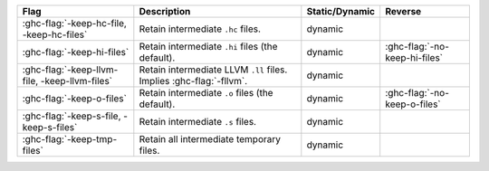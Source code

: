 .. This file is generated by utils/mkUserGuidePart

+----------------------------------------------------+------------------------------------------------------------------------------------------------------+--------------------------------+---------------------------------------------------------+
| Flag                                               | Description                                                                                          | Static/Dynamic                 | Reverse                                                 |
+====================================================+======================================================================================================+================================+=========================================================+
| :ghc-flag:`-keep-hc-file, -keep-hc-files`          | Retain intermediate ``.hc`` files.                                                                   | dynamic                        |                                                         |
+----------------------------------------------------+------------------------------------------------------------------------------------------------------+--------------------------------+---------------------------------------------------------+
| :ghc-flag:`-keep-hi-files`                         | Retain intermediate ``.hi`` files (the default).                                                     | dynamic                        | :ghc-flag:`-no-keep-hi-files`                           |
+----------------------------------------------------+------------------------------------------------------------------------------------------------------+--------------------------------+---------------------------------------------------------+
| :ghc-flag:`-keep-llvm-file, -keep-llvm-files`      | Retain intermediate LLVM ``.ll`` files. Implies :ghc-flag:`-fllvm`.                                  | dynamic                        |                                                         |
+----------------------------------------------------+------------------------------------------------------------------------------------------------------+--------------------------------+---------------------------------------------------------+
| :ghc-flag:`-keep-o-files`                          | Retain intermediate ``.o`` files (the default).                                                      | dynamic                        | :ghc-flag:`-no-keep-o-files`                            |
+----------------------------------------------------+------------------------------------------------------------------------------------------------------+--------------------------------+---------------------------------------------------------+
| :ghc-flag:`-keep-s-file, -keep-s-files`            | Retain intermediate ``.s`` files.                                                                    | dynamic                        |                                                         |
+----------------------------------------------------+------------------------------------------------------------------------------------------------------+--------------------------------+---------------------------------------------------------+
| :ghc-flag:`-keep-tmp-files`                        | Retain all intermediate temporary files.                                                             | dynamic                        |                                                         |
+----------------------------------------------------+------------------------------------------------------------------------------------------------------+--------------------------------+---------------------------------------------------------+

